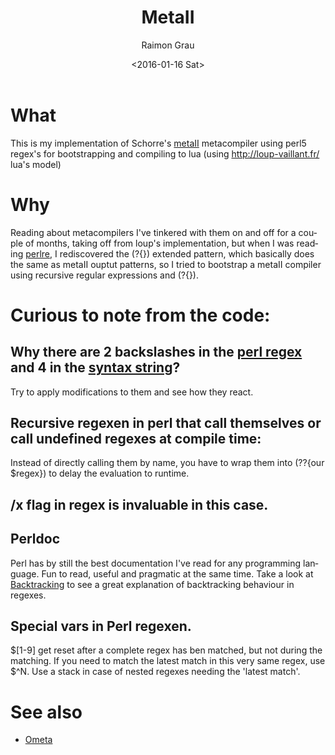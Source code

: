 #+OPTIONS: ':nil *:t -:t ::t <:t H:3 \n:nil ^:nil arch:headline
#+OPTIONS: author:t c:nil creator:nil d:(not "LOGBOOK") date:t e:t
#+OPTIONS: email:nil f:t inline:t num:t p:nil pri:nil prop:nil stat:t
#+OPTIONS: tags:t tasks:t tex:t timestamp:t title:t toc:t todo:t |:t
#+TITLE: MetaII
#+DATE: <2016-01-16 Sat>
#+AUTHOR: Raimon Grau
#+EMAIL: raimonster@gmail.com
#+LANGUAGE: en
#+SELECT_TAGS: export
#+EXCLUDE_TAGS: noexport
#+CREATOR: Emacs 24.5.1 (Org mode 8.3.2)

* What
  This is my implementation of Schorre's [[http://www.ibm-1401.info/Meta-II-schorre.pdf][metaII]] metacompiler using
  perl5 regex's for bootstrapping and compiling to lua (using
  http://loup-vaillant.fr/ lua's model)

* Why
  Reading about metacompilers I've tinkered with them on and off for a
  couple of months, taking off from loup's implementation, but when I
  was reading [[http://perldoc.perl.org/perlre.html][perlre]], I rediscovered the (?{}) extended pattern, which
  basically does the same as metaII ouptut patterns, so I tried to
  bootstrap a metaII compiler using recursive regular expressions and
  (?{}).

* Curious to note from the code:

** Why there are 2 backslashes in the [[file:metaII.pl::\}%20(?{say%20'io.write("\\n")'})%20\s*][perl regex]] and 4 in the [[file:metaII.pl::'}'%20{'io.write("\\\\n")'%20};][syntax string]]?
   Try to apply modifications to them and see how they react.

** Recursive regexen in perl that call themselves or call undefined regexes at compile time:
   Instead of directly calling them by name, you have to wrap them
   into (??{our $regex}) to delay the evaluation to runtime.

** /x flag in regex is invaluable in this case.

** Perldoc
   Perl has by still the best documentation I've read for any
   programming language. Fun to read, useful and pragmatic at the same
   time. Take a look at [[http://perldoc.perl.org/perlre.html#Backtracking][Backtracking]] to see a great explanation of
   backtracking behaviour in regexes.

** Special vars in Perl regexen.
   $[1-9] get reset after a complete regex has ben matched, but not
   during the matching. If you need to match the latest match in this
   very same regex, use $^N.  Use a stack in case of nested regexes
   needing the 'latest match'.

* See also
  - [[http://www.tinlizzie.org/ometa/][Ometa]]
